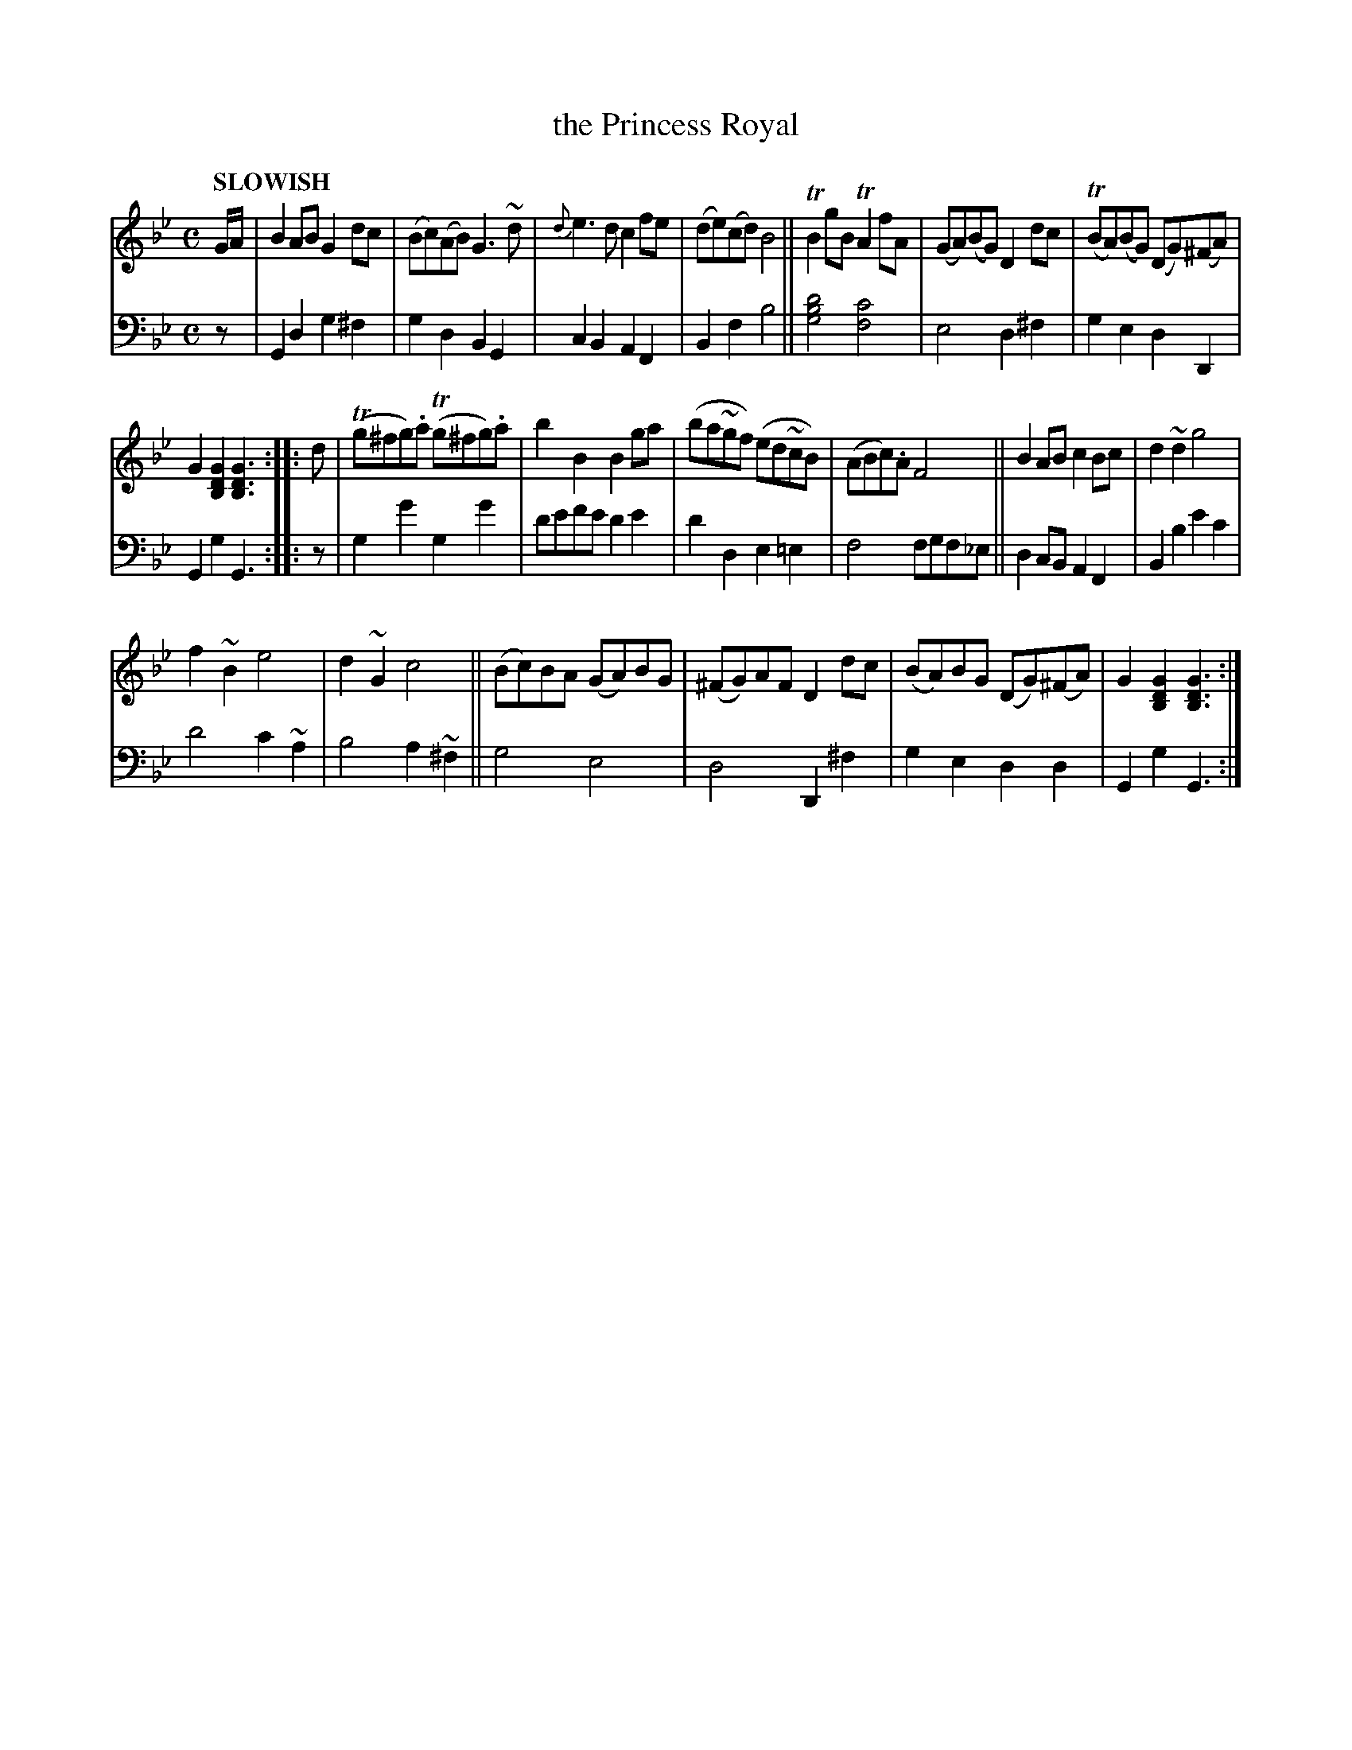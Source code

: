 X: 2071
T: the Princess Royal
%R: air, reel
B: Niel Gow & Sons "Complete Repository" v.1 p.7 #1 (top 2 staves continued from p.6)
Z: 2022 John Chambers <jc:trillian.mit.edu>
M: C
L: 1/8
Q: "SLOWISH"
K: Gm
% - - - - - - - - - -
V: 1 staves=2
G/A/ |\
B2AB G2dc | (Bc)(AB) G3~d | {d}e3d c2fe | (de)(cd) B4 || TB2gB TA2fA | (GA)(BG) D2dc | T(BA)(BG) (DG)(^FA) |
G2[G2D2B,2] [G3D3B,3] :: d | (Tg^fg).a (Tg^fg).a | b2B2 B2ga | (ba~gf) (ed~cB) | (ABc).A F4 || B2AB c2Bc | d2~d2 g4 |
f2~B2 e4 | d2~G2 c4 || (Bc)BA (GA)BG | (^FG)AF D2dc | (BA)BG (DG)(^FA) | G2[G2D2B,2] [G3D3B,3] :|
% - - - - - - - - - -
% Voice 2 preserves the staff layout in the book.
V: 2 clef=bass middle=d
z |\
G2d2 g2^f2 | g2d2 B2G2 | c2B2 A2F2 | B2f2 b4 || [g4b4d'4] [f4c'4] | e4 d2^f2 | g2e2 d2D2 |
G2g2 G3 :: z | g2g'2 g2g'2 | d'e'f'e' d'2e'2 | d'2d2 e2=e2 | f4 fgf_e || d2cB A2F2 | B2b2 e'2c'2 |
d'4 c'2~a2 | b4 a2~^f2 || g4 e4 | d4 D2^f2 | g2e2 d2d2 | G2g2 G3 :|
